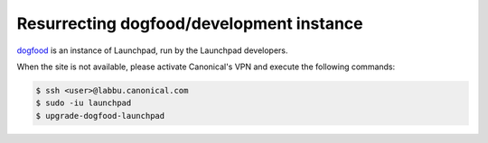 =========================================
Resurrecting dogfood/development instance
=========================================

`dogfood <https://dogfood.paddev.net/>`_ is an instance of Launchpad,
run by the Launchpad developers.

When the site is not available, please activate Canonical's VPN and execute
the following commands:

.. code:: bash

    $ ssh <user>@labbu.canonical.com
    $ sudo -iu launchpad
    $ upgrade-dogfood-launchpad

.. note:

    Please note that this may take up to, or even more than 10 minutes.
